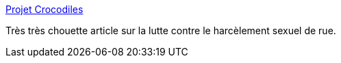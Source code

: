 :jbake-type: post
:jbake-status: published
:jbake-title: Projet Crocodiles
:jbake-tags: sexisme,violence,harcèlement,_mois_avr.,_année_2014
:jbake-date: 2014-04-11
:jbake-depth: ../
:jbake-uri: shaarli/1397217953000.adoc
:jbake-source: https://nicolas-delsaux.hd.free.fr/Shaarli?searchterm=http%3A%2F%2Fprojetcrocodiles.tumblr.com%2Fpost%2F78830110539%2Fle-site-hollaback-clic-avec-sa-page-comment&searchtags=sexisme+violence+harc%C3%A8lement+_mois_avr.+_ann%C3%A9e_2014
:jbake-style: shaarli

http://projetcrocodiles.tumblr.com/post/78830110539/le-site-hollaback-clic-avec-sa-page-comment[Projet Crocodiles]

Très très chouette article sur la lutte contre le harcèlement sexuel de rue.
